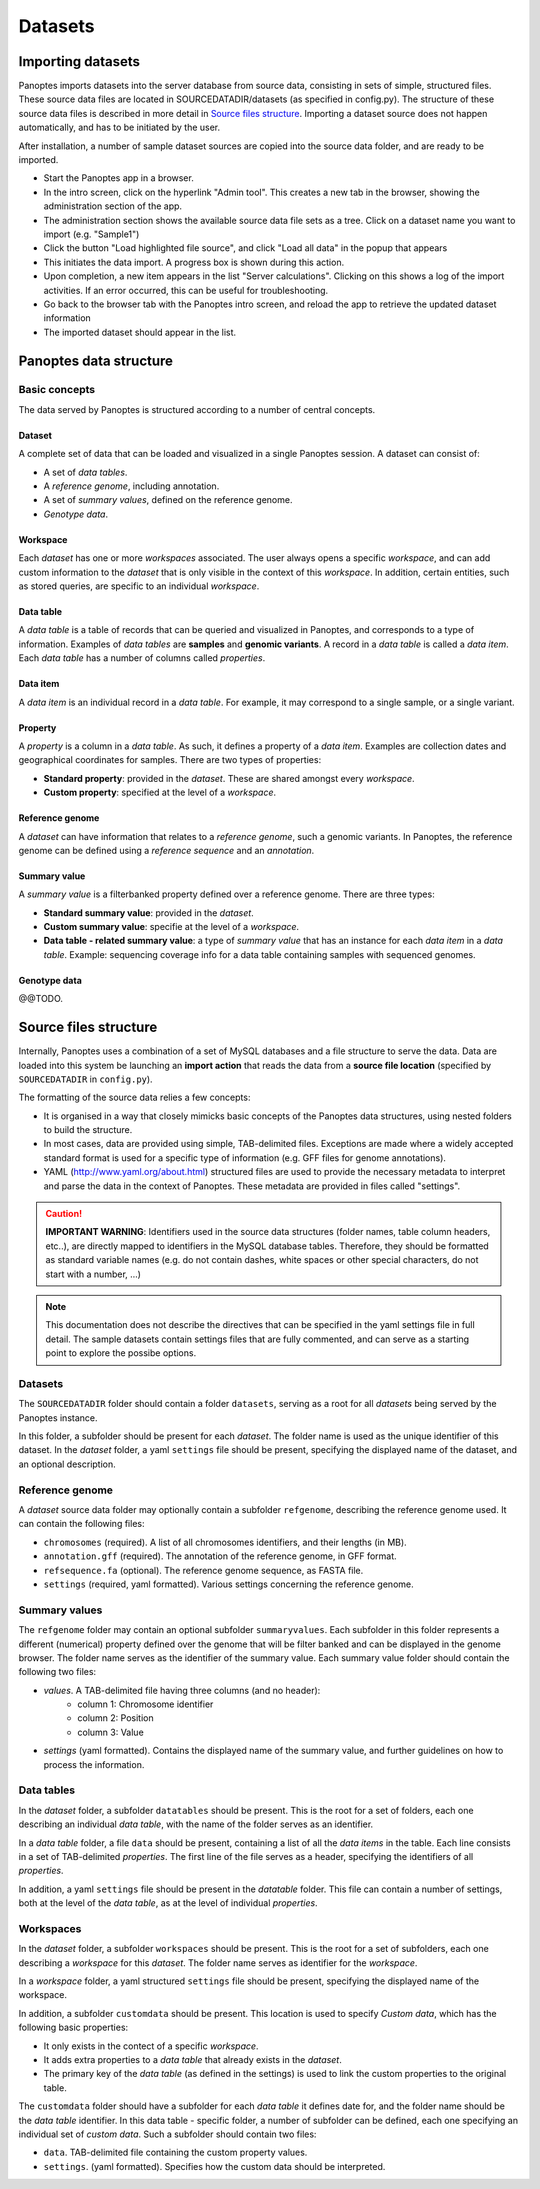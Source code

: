 Datasets
=============================
Importing datasets
------------------
Panoptes imports datasets into the server database from source data, consisting in sets of simple, structured files. 
These source data files are located in SOURCEDATADIR/datasets (as specified in config.py). 
The structure of these source data files is described in more detail in `Source files structure`_.
Importing a dataset source does not happen automatically, and has to be initiated by the user.

After installation, a number of sample dataset sources are copied into the source data folder, and are ready to be imported.

- Start the Panoptes app in a browser.
- In the intro screen, click on the hyperlink "Admin tool". This creates a new tab in the browser,
  showing the administration section of the app.
- The administration section shows the available source data file sets as a tree. Click on a dataset name you want to import (e.g. "Sample1")
- Click the button "Load highlighted file source", and click "Load all data" in the popup that appears
- This initiates the data import. A progress box is shown during this action.
- Upon completion, a new item appears in the list "Server calculations". Clicking on this shows a log of the import activities. If an error occurred, this can be useful for troubleshooting.
- Go back to the browser tab with the Panoptes intro screen, and reload the app to retrieve the updated dataset information
- The imported dataset should appear in the list.

Panoptes data structure
-----------------------
Basic concepts
~~~~~~~~~~~~~~
The data served by Panoptes is structured according to a number of central concepts.

Dataset
.......
A complete set of data that can be loaded and visualized in a single Panoptes session.
A dataset can consist of:

- A set of *data tables*.
- A *reference genome*, including annotation.
- A set of *summary values*, defined on the reference genome.
- *Genotype data*.

Workspace
.........
Each *dataset* has one or more *workspaces* associated. The user always opens a specific *workspace*, 
and can add custom information to the *dataset* that is only visible in the context of this *workspace*.
In addition, certain entities, such as stored queries, are specific to an individual *workspace*.

Data table
..........
A *data table* is a table of records that can be queried and visualized in Panoptes, and corresponds
to a type of information. Examples of *data tables* are **samples** and **genomic variants**.
A record in a *data table* is called a *data item*. Each *data table* has a number of columns
called *properties*.

Data item
.........
A *data item* is an individual record in a *data table*. For example, it may correspond to a single sample,
or a single variant.

Property
........
A *property* is a column in a *data table*. As such, it defines a property of a *data item*. Examples are collection dates and geographical coordinates for samples.
There are two types of properties:

- **Standard property**: provided in the *dataset*. These are shared amongst every *workspace*.
- **Custom property**: specified at the level of a *workspace*.

Reference genome
................
A *dataset* can have information that relates to a *reference genome*, such a genomic variants.
In Panoptes, the reference genome can be defined using a *reference sequence* and an *annotation*.

Summary value
.............
A *summary value* is a filterbanked property defined over a reference genome. There are three types:

- **Standard summary value**: provided in the *dataset*.
- **Custom summary value**: specifie at the level of a *workspace*.
- **Data table - related summary value**: a type of *summary value* that has an instance for each *data item* in a *data table*. Example: sequencing coverage info for a data table containing samples with sequenced genomes.
  
Genotype data
.............
@@TODO.
  

Source files structure
----------------------
Internally, Panoptes uses a combination of a set of MySQL databases and a file structure to serve the data. Data are loaded into this system be launching an **import action** that reads the data from a **source file location** (specified by ``SOURCEDATADIR`` in ``config.py``).

The formatting of the source data relies a few concepts:

- It is organised in a way that closely mimicks basic concepts of the Panoptes data structures, using nested folders to build the structure.
- In most cases, data are provided using simple, TAB-delimited files. Exceptions are made where a widely accepted standard format is used for a specific type of information (e.g. GFF files for genome annotations).
- YAML (http://www.yaml.org/about.html) structured files are used to provide the necessary metadata to interpret and parse the data in the context of Panoptes. These metadata are provided in files called "settings".

.. caution::
  **IMPORTANT WARNING**: Identifiers used in the source data structures (folder names, table column headers, etc..), are directly mapped to identifiers in the MySQL database tables. Therefore, they should be formatted as standard variable names (e.g. do not contain dashes, white spaces or other special characters, do not start with a number, ...)
  
.. Note:: 
  This documentation does not describe the directives that can be specified in the yaml settings file in full detail. The sample datasets contain settings files that are fully commented, and can serve as a starting point to explore the possibe options.

Datasets
~~~~~~~~
The ``SOURCEDATADIR`` folder should contain a folder ``datasets``, serving as a root for all *datasets* being served by the Panoptes instance.

In this folder, a subfolder should be present for each *dataset*. The folder name is used as the unique identifier of this dataset. In the *dataset* folder, a yaml ``settings`` file should be present, specifying the displayed name of the dataset, and an optional description.

Reference genome
~~~~~~~~~~~~~~~~
A *dataset* source data folder may optionally contain a subfolder ``refgenome``, describing the reference genome used. It can contain the following files:

- ``chromosomes`` (required). A list of all chromosomes identifiers, and their lengths (in MB).
- ``annotation.gff`` (required). The annotation of the reference genome, in GFF format.
- ``refsequence.fa`` (optional). The reference genome sequence, as FASTA file.
- ``settings`` (required, yaml formatted). Various settings concerning the reference genome.

Summary values
~~~~~~~~~~~~~~
The ``refgenome`` folder may contain an optional subfolder ``summaryvalues``. Each subfolder in this folder represents a different (numerical) property defined over the genome that will be filter banked and can be displayed in the genome browser. The folder name serves as the identifier of the summary value. Each summary value folder should contain the following two files:

- `values`. A TAB-delimited file having three columns (and no header):
   - column 1: Chromosome identifier
   - column 2: Position
   - column 3: Value
- `settings` (yaml formatted). Contains the displayed name of the summary value, and further guidelines on how to process the information.

Data tables
~~~~~~~~~~~
In the *dataset* folder, a subfolder ``datatables`` should be present. This is the root for a set of folders, each one describing an individual *data table*, with the name of the folder serves as an identifier.

In a *data table* folder, a file ``data`` should be present, containing a list of all the *data items* in the table. Each line consists in a set of TAB-delimited *properties*. The first line of the file serves as a header, specifying the identifiers of all *properties*.

In addition, a yaml ``settings`` file should be present in the *datatable* folder. This file can contain a number of settings, both at the level of the *data table*, as at the level of individual *properties*.

Workspaces
~~~~~~~~~~
In the *dataset* folder, a subfolder ``workspaces`` should be present. This is the root for a set of subfolders, each one describing a *workspace* for this *dataset*. The folder name serves as identifier for the *workspace*.

In a *workspace* folder, a yaml structured ``settings`` file should be present, specifying the displayed name of the workspace.

In addition, a subfolder ``customdata`` should be present. This location is used to specify *Custom data*, which has the following basic properties:

- It only exists in the contect of a specific *workspace*.
- It adds extra properties to a *data table* that already exists in the *dataset*. 
- The primary key of the *data table* (as defined in the settings) is used to link the custom properties to the original table.

The ``customdata`` folder should have a subfolder for each *data table* it defines date for, and the folder name should be the *data table* identifier. In this data table - specific folder, a number of subfolder can be defined, each one specifying an individual set of *custom data*. Such a subfolder should contain two files:

- ``data``. TAB-delimited file containing the custom property values.
- ``settings``. (yaml formatted). Specifies how the custom data should be interpreted.